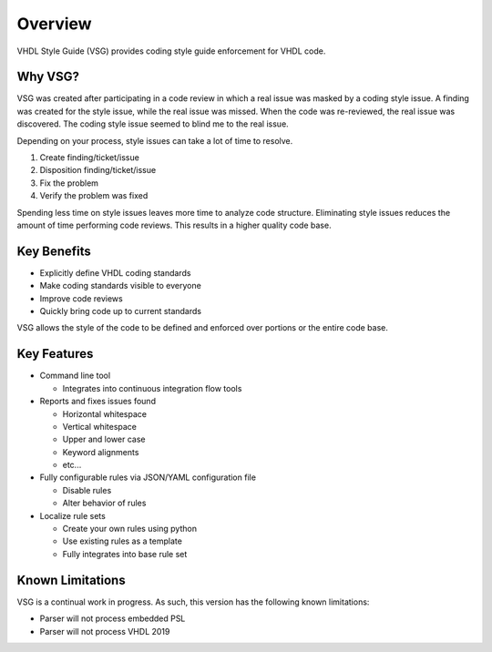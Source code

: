 Overview
--------

VHDL Style Guide (VSG) provides coding style guide enforcement for VHDL code.

Why VSG?
########

VSG was created after participating in a code review in which a real issue was masked by a coding style issue.
A finding was created for the style issue, while the real issue was missed.
When the code was re-reviewed, the real issue was discovered.
The coding style issue seemed to blind me to the real issue.

Depending on your process, style issues can take a lot of time to resolve.

1. Create finding/ticket/issue
2. Disposition finding/ticket/issue
3. Fix the problem
4. Verify the problem was fixed

Spending less time on style issues leaves more time to analyze code structure.
Eliminating style issues reduces the amount of time performing code reviews.
This results in a higher quality code base.

Key Benefits
############

* Explicitly define VHDL coding standards
* Make coding standards visible to everyone
* Improve code reviews
* Quickly bring code up to current standards

VSG allows the style of the code to be defined and enforced over portions or the entire code base.

Key Features
############

* Command line tool

  * Integrates into continuous integration flow tools

* Reports and fixes issues found

  * Horizontal whitespace
  * Vertical whitespace
  * Upper and lower case
  * Keyword alignments
  * etc...

* Fully configurable rules via JSON/YAML configuration file

  * Disable rules
  * Alter behavior of rules

* Localize rule sets

  * Create your own rules using python
  * Use existing rules as a template
  * Fully integrates into base rule set

Known Limitations
#################

VSG is a continual work in progress.
As such, this version has the following known limitations:

* Parser will not process embedded PSL
* Parser will not process VHDL 2019
